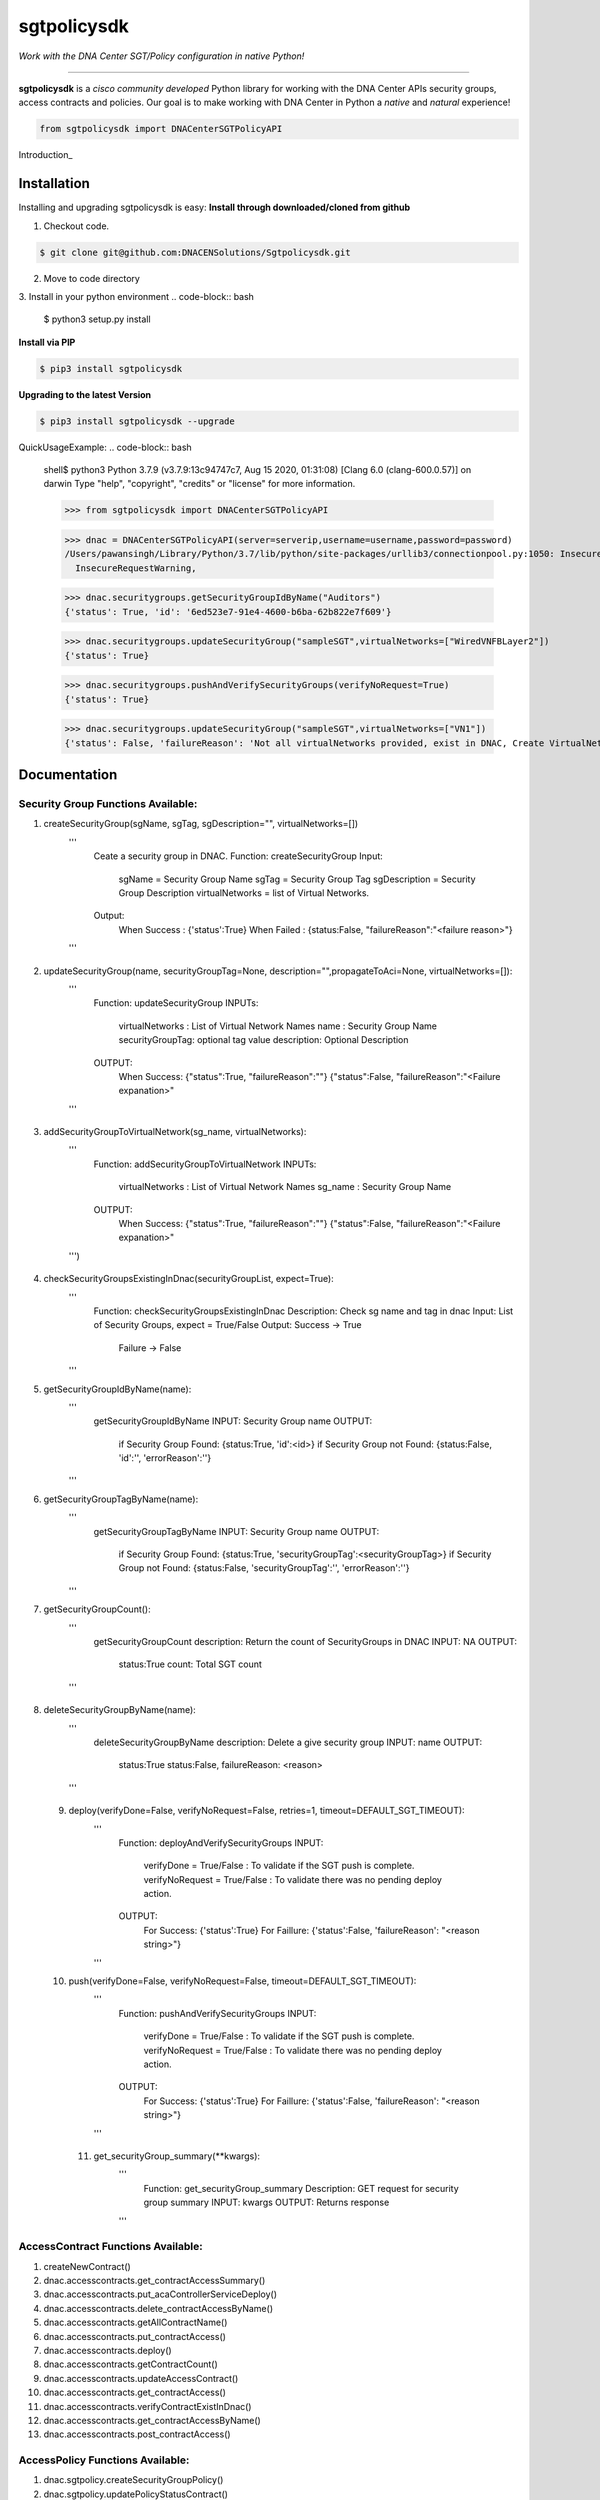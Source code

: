 =============
sgtpolicysdk
=============

*Work with the DNA Center SGT/Policy configuration in native Python!*

-------------------------------------------------------------------------------

**sgtpolicysdk** is a *cisco community developed* Python library for working with the DNA Center APIs security groups, access contracts and policies.  Our goal is to make working with DNA Center in Python a *native* and *natural* experience!

.. code-block:: python

    from sgtpolicysdk import DNACenterSGTPolicyAPI

Introduction_


Installation
------------

Installing and upgrading sgtpolicysdk is easy:
**Install through downloaded/cloned from github**

1. Checkout code.

.. code-block:: bash
    
    $ git clone git@github.com:DNACENSolutions/Sgtpolicysdk.git
    
2. Move to code directory

.. code-block:: bash
    $ cd Sgtpolicysdk

3. Install in your python environment
.. code-block:: bash
    $ python3 setup.py install

**Install via PIP**

.. code-block:: bash

    $ pip3 install sgtpolicysdk

**Upgrading to the latest Version**

.. code-block:: bash

    $ pip3 install sgtpolicysdk --upgrade


QuickUsageExample:
.. code-block:: bash
    shell$ python3
    Python 3.7.9 (v3.7.9:13c94747c7, Aug 15 2020, 01:31:08) 
    [Clang 6.0 (clang-600.0.57)] on darwin
    Type "help", "copyright", "credits" or "license" for more information.

    >>> from sgtpolicysdk import DNACenterSGTPolicyAPI

    >>> dnac = DNACenterSGTPolicyAPI(server=serverip,username=username,password=password)
    /Users/pawansingh/Library/Python/3.7/lib/python/site-packages/urllib3/connectionpool.py:1050: InsecureRequestWarning: Unverified HTTPS request is being made to host '...'. Adding certificate verification is strongly advised. See: https://urllib3.readthedocs.io/en/1.26.x/advanced-usage.html#ssl-warnings
      InsecureRequestWarning,

    >>> dnac.securitygroups.getSecurityGroupIdByName("Auditors")
    {'status': True, 'id': '6ed523e7-91e4-4600-b6ba-62b822e7f609'}

    >>> dnac.securitygroups.updateSecurityGroup("sampleSGT",virtualNetworks=["WiredVNFBLayer2"])
    {'status': True}

    >>> dnac.securitygroups.pushAndVerifySecurityGroups(verifyNoRequest=True)
    {'status': True}

    >>> dnac.securitygroups.updateSecurityGroup("sampleSGT",virtualNetworks=["VN1"])
    {'status': False, 'failureReason': 'Not all virtualNetworks provided, exist in DNAC, Create VirtualNetwork in DNAC first'}


Documentation
-------------

Security Group Functions Available:
===================================

1. createSecurityGroup(sgName, sgTag, sgDescription="", virtualNetworks=[])
        '''
            Ceate a security group in DNAC.
            Function: createSecurityGroup
            Input: 
                sgName =  Security Group Name
                sgTag = Security Group Tag
                sgDescription =  Security Group Description
                virtualNetworks =  list of Virtual Networks.
            Output:
                When Success : {'status':True}  
                When Failed  : {status:False, "failureReason":"<failure reason>"}
        '''
 .. code-block:: bash
    >>> dnac.securitygroups.createSecurityGroup("SampleSGT1",1001,sgDescription="Sample SGT", virtualNetworks=["DEFAULT_VN", "testvn"])
    {'status': True}
    >>> 
    
2. updateSecurityGroup(name, securityGroupTag=None, description="",propagateToAci=None, virtualNetworks=[]):
        '''
            Function: updateSecurityGroup
            INPUTs:
                virtualNetworks : List of Virtual Network Names
                name : Security Group Name
                securityGroupTag: optional tag value
                description: Optional Description
            OUTPUT:
                When Success: {"status":True, "failureReason":""}
                {"status":False, "failureReason":"<Failure expanation>"
        '''
 .. code-block:: bash
    >>> dnac.securitygroups.updateSecurityGroup("SampleSGT1",securityGroupTag=1002)
    {'status': True}
    
3. addSecurityGroupToVirtualNetwork(sg_name, virtualNetworks):
        '''
            Function: addSecurityGroupToVirtualNetwork
            INPUTs:
                virtualNetworks : List of Virtual Network Names
                sg_name : Security Group Name
            OUTPUT:
                When Success: {"status":True, "failureReason":""}
                {"status":False, "failureReason":"<Failure expanation>"
        ''')
 .. code-block:: bash
    >>> dnac.securitygroups.addSecurityGroupToVirtualNetwork("SampleSGT1",virtualNetworks=["DEFAULT_VN","testvn"])
    {'status': True}
    >>> dnac.securitygroups.addSecurityGroupToVirtualNetwork("SampleSGT1",virtualNetworks=["nonexistingvn"])
    {'status': False, 'failureReason': 'Not all virtualNetworks provided, exist in DNAC, Create VirtualNetwork in DNAC first'}

4. checkSecurityGroupsExistingInDnac(securityGroupList, expect=True):
        '''
            Function: checkSecurityGroupsExistingInDnac
            Description: Check sg name and tag in dnac
            Input: List of Security Groups, expect = True/False
            Output: Success -> True
                    Failure -> False
        ''' 
5. getSecurityGroupIdByName(name):
        '''
            getSecurityGroupIdByName
            INPUT: Security Group name
            OUTPUT:
                if Security Group Found: {status:True, 'id':<id>}
                if Security Group not Found: {status:False, 'id':'', 'errorReason':''}
        '''

6. getSecurityGroupTagByName(name):
        '''
            getSecurityGroupTagByName
            INPUT: Security Group name
            OUTPUT:
                if Security Group Found: {status:True, 'securityGroupTag':<securityGroupTag>}
                if Security Group not Found: {status:False, 'securityGroupTag':'', 'errorReason':''}
        '''

7. getSecurityGroupCount():
        '''
            getSecurityGroupCount
            description: Return the count of SecurityGroups in DNAC
            INPUT: NA
            OUTPUT:
                status:True
                count: Total SGT count
        '''
 .. code-block:: bash
    >>> dnac.securitygroups.getSecurityGroupCount()
    {'status': True, 'count': 36}

8. deleteSecurityGroupByName(name):
        '''
            deleteSecurityGroupByName
            description: Delete a give security group
            INPUT: name
            OUTPUT:
                status:True 
                status:False, failureReason: <reason> 
        '''

 9. deploy(verifyDone=False, verifyNoRequest=False, retries=1, timeout=DEFAULT_SGT_TIMEOUT):
        '''
            Function: deployAndVerifySecurityGroups
            INPUT: 
                verifyDone = True/False  : To validate if the SGT push is complete.
                verifyNoRequest = True/False  : To validate there was no pending deploy action.
            OUTPUT:
                For Success: {'status':True}
                For Faillure: {'status':False, 'failureReason': "<reason string>"}
        '''

 10. push(verifyDone=False, verifyNoRequest=False, timeout=DEFAULT_SGT_TIMEOUT):
        '''
            Function: pushAndVerifySecurityGroups
            INPUT: 
                verifyDone = True/False  : To validate if the SGT push is complete.
                verifyNoRequest = True/False  : To validate there was no pending deploy action.
            OUTPUT:
                For Success: {'status':True}
                For Faillure: {'status':False, 'failureReason': "<reason string>"}
        '''
  11. get_securityGroup_summary(**kwargs):
        '''
            Function: get_securityGroup_summary
            Description: GET request for security group summary
            INPUT: kwargs
            OUTPUT: Returns response
        '''
   .. code-block:: bash
      >>> dnac.securitygroups.get_securityGroup_summary()
    {'id': 'cd1a5a24-7f83-4a5b-a358-f08d97dc2a78', 'response': [{'instanceId': 0, 'instanceVersion': 0, 'totalSGCount': 36, 'acaScalableGroupSummary': []}

AccessContract Functions Available:
===================================
1. createNewContract()
2. dnac.accesscontracts.get_contractAccessSummary()
3. dnac.accesscontracts.put_acaControllerServiceDeploy()
4. dnac.accesscontracts.delete_contractAccessByName()
5. dnac.accesscontracts.getAllContractName()
6. dnac.accesscontracts.put_contractAccess()
7. dnac.accesscontracts.deploy()
8. dnac.accesscontracts.getContractCount()
9. dnac.accesscontracts.updateAccessContract()
10. dnac.accesscontracts.get_contractAccess()
11. dnac.accesscontracts.verifyContractExistInDnac()     
12. dnac.accesscontracts.get_contractAccessByName()
13. dnac.accesscontracts.post_contractAccess()  

AccessPolicy Functions Available:
===================================
1. dnac.sgtpolicy.createSecurityGroupPolicy()
2. dnac.sgtpolicy.updatePolicyStatusContract()
3. dnac.sgtpolicy.deploy()
4. dnac.sgtpolicy.createSecurityGroupPolicyFromDestinationToSources()
5. dnac.sgtpolicy.createSecurityGroupPolicyFromSourceToDestinations()
6. dnac.sgtpolicy.get_policyaccess()
7. dnac.sgtpolicy.getPolicyCount()
8. dnac.sgtpolicy.get_policyaccess_summary()
9. dnac.sgtpolicy.post_policyaccess()
10. dnac.sgtpolicy.put_policyaccess()
11. dnac.sgtpolicy.getPolicyFromSGToDG()
12. dnac.sgtpolicy.getAllPolicyNameContractList()


Release Notes
-------------

Please see the releases_ page for release notes on the incremental functionality and bug fixes incorporated into the published releases.


Questions, Support & Discussion
-------------------------------

sgtpolicysdk is a *community developed* and *community supported* project.  If you experience any issues using this package, please report them using the issues_ page.


Contribution
------------

sgtpolicysdk_ is a community development projects.  Feedback, thoughts, ideas, and code contributions are welcome!  Please see the `Contributing`_ guide for more information.


Inspiration
------------

This library is inspired by the webexteamssdk_  library


Changelog
---------

All notable changes to this project will be documented in the CHANGELOG_ file.

The development team may make additional name changes as the library evolves with the Cisco DNA Center APIs.


*Copyright (c) 2021-2022 Cisco Systems.*
